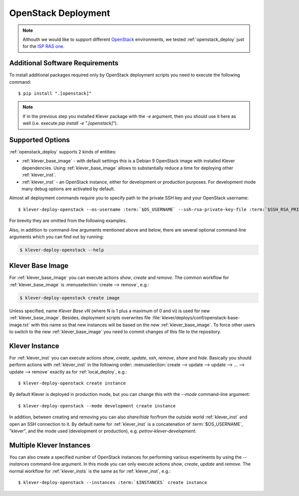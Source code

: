 .. Copyright (c) 2020 ISP RAS (http://www.ispras.ru)
   Ivannikov Institute for System Programming of the Russian Academy of Sciences
   Licensed under the Apache License, Version 2.0 (the "License");
   you may not use this file except in compliance with the License.
   You may obtain a copy of the License at
       http://www.apache.org/licenses/LICENSE-2.0
   Unless required by applicable law or agreed to in writing, software
   distributed under the License is distributed on an "AS IS" BASIS,
   WITHOUT WARRANTIES OR CONDITIONS OF ANY KIND, either express or implied.
   See the License for the specific language governing permissions and
   limitations under the License.

.. _openstack_deploy:

OpenStack Deployment
====================

.. note:: Althouth we would like to support different `OpenStack <https://www.openstack.org/>`__ environments, we
          tested :ref:`openstack_deploy` just for the `ISP RAS one <http://www.bigdataopenlab.ru/about.html>`__.

Additional Software Requirements
--------------------------------

To install additional packages required only by OpenStack deployment scripts you need to execute the following command::

    $ pip install ".[openstack]"

.. note:: If in the previous step you installed Klever package with the `-e` argument, then you should use it here as
          well (i.e. execute `pip install -e ".[openstack]"`).

Supported Options
-----------------

:ref:`openstack_deploy` supports 2 kinds of entities:

* :ref:`klever_base_image` - with default settings this is a Debian 9 OpenStack image with installed Klever
  dependencies.
  Using :ref:`klever_base_image` allows to substantially reduce a time for deploying other :ref:`klever_inst`.
* :ref:`klever_inst` - an OpenStack instance, either for development or production purposes.
  For development mode many debug options are activated by default.

Almost all deployment commands require you to specify path to the private SSH key and your OpenStack username:

.. parsed-literal::

    $ klever-deploy-openstack --os-username :term:`$OS_USERNAME` --ssh-rsa-private-key-file :term:`$SSH_RSA_PRIVATE_KEY_FILE` create instance

For brevity they are omitted from the following examples.

Also, in addition to command-line arguments mentioned above and below, there are several optional command-line arguments
which you can find out by running:

.. code-block:: bash

   $ klever-deploy-openstack --help

.. _klever_base_image:

Klever Base Image
-----------------

For :ref:`klever_base_image` you can execute actions *show*, *create* and *remove*.
The common workflow for :ref:`klever_base_image` is :menuselection:`create --> remove`, e.g.:

.. code-block:: bash

    $ klever-deploy-openstack create image

Unless specified, name *Klever Base vN* (where N is 1 plus a maximum of 0 and vi) is used for new
:ref:`klever_base_image`.
Besides, deployment scripts overwrites file :file:`klever/deploys/conf/openstack-base-image.txt` with this name so that
new instances will be based on the new :ref:`klever_base_image`.
To force other users to switch to the new :ref:`klever_base_image` you need to commit changes of this file to the
repository.

.. _klever_inst:

Klever Instance
---------------

For :ref:`klever_inst` you can execute actions *show*, *create*, *update*, *ssh*, *remove*, *share* and *hide*.
Basically you should perform actions with :ref:`klever_inst` in the following order:
:menuselection:`create --> update --> update --> ... --> update --> remove` exactly as for :ref:`local_deploy`, e.g.:

.. parsed-literal::

    $ klever-deploy-openstack create instance

By default Klever is deployed in production mode, but you can change this with the *--mode* command-line argument:

.. parsed-literal::

    $ klever-deploy-openstack --mode development create instance

In addition, between creating and removing you can also *share*/*hide* for/from the outside world :ref:`klever_inst`
and open an SSH connection to it.
By default name for :ref:`klever_inst` is a concatenation of :term:`$OS_USERNAME`, "klever", and the mode used
(development or production), e.g. *petrov-klever-development*.

.. _klever_insts:

Multiple Klever Instances
-------------------------

You can also create a specified number of OpenStack instances for performing various experiments by using the
*--instances* command-line argument.
In this mode you can only execute actions *show*, *create*, *update* and *remove*.
The normal workflow for :ref:`klever_insts` is the same as for :ref:`klever_inst`, e.g.:

.. parsed-literal::

    $ klever-deploy-openstack --instances :term:`$INSTANCES` create instance
